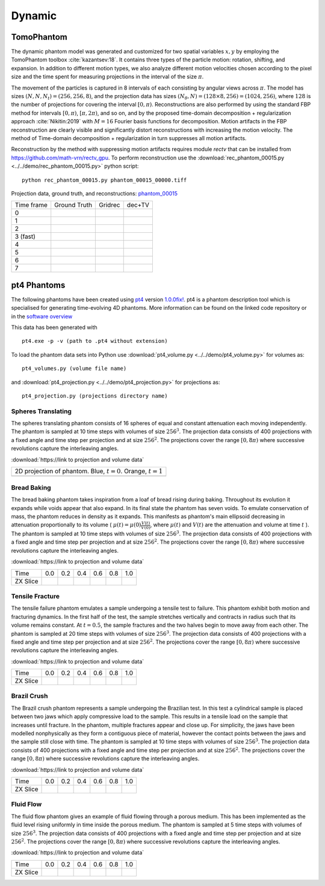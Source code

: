 Dynamic
~~~~~~~

TomoPhantom
-----------

The dynamic phantom model was generated and customized for two spatial variables :math:`x,y` by employing the TomoPhantom toolbox :cite:`kazantsev:18`. 
It contains three types of the particle motion: rotation, shifting, and expansion. 
In addition to different motion types, we also analyze different motion velocities chosen according to the pixel size and the time spent for measuring projections 
in the interval of the size :math:`\pi`. 

The movement of the particles is captured in 8 intervals of each consisting by angular views across :math:`\pi`. 
The model has sizes :math:`(N,N,N_t)=(256,256,8)`, and the projection data has sizes :math:`(N_\theta,N)=(128\times 8,256)=(1024,256)`, where :math:`128` is the number of projections for covering the interval :math:`[0,\pi)`.
Reconstructions are also performed by using the standard FBP method for intervals :math:`[0,\pi)`, :math:`[\pi,2\pi)`, and so on, and by the proposed time-domain decomposition + regularization approach :cite:`Nikitin:2019` with :math:`M=16` Fourier basis functions for decomposition. 
Motion artifacts in the FBP reconstruction are clearly visible and significantly distort reconstructions with increasing the motion velocity. 
The method of Time-domain decomposition + regularization in turn suppresses all motion artifacts.

Reconstruction by the method with suppressing motion artifacts requires module `rectv` that can be installed from https://github.com/math-vrn/rectv_gpu. 
To perform reconstruction use the :download:`rec_phantom_00015.py <../../demo/rec_phantom_00015.py>` python script::

        python rec_phantom_00015.py phantom_00015_00000.tiff


.. _phantom_00015: https://app.globus.org/file-manager?origin_id=9f00a780-4aee-42a7-b7f4-6a2773c8da30&origin_path=%2Fphantom_00015%2F

.. |gt00000| image:: ../img/phantom_00015/f_00000.png
    :width: 100pt
    :height: 100pt
.. |rec00000| image:: ../img/phantom_00015/rec_0_00000.png
    :width: 100pt
    :height: 100pt
.. |rectv00000| image:: ../img/phantom_00015/recb16tv_0_00000.png
    :width: 100pt
    :height: 100pt

.. |gt00001| image:: ../img/phantom_00015/f_00001.png
    :width: 100pt
    :height: 100pt
.. |rec00001| image:: ../img/phantom_00015/rec_1_00000.png
    :width: 100pt
    :height: 100pt
.. |rectv00001| image:: ../img/phantom_00015/recb16tv_1_00000.png
    :width: 100pt
    :height: 100pt

.. |gt00002| image:: ../img/phantom_00015/f_00002.png
    :width: 100pt
    :height: 100pt
.. |rec00002| image:: ../img/phantom_00015/rec_2_00000.png
    :width: 100pt
    :height: 100pt
.. |rectv00002| image:: ../img/phantom_00015/recb16tv_2_00000.png
    :width: 100pt
    :height: 100pt

.. |gt00003| image:: ../img/phantom_00015/f_00003.png
    :width: 100pt
    :height: 100pt
.. |rec00003| image:: ../img/phantom_00015/rec_3_00000.png
    :width: 100pt
    :height: 100pt
.. |rectv00003| image:: ../img/phantom_00015/recb16tv_3_00000.png
    :width: 100pt
    :height: 100pt

.. |gt00004| image:: ../img/phantom_00015/f_00004.png
    :width: 100pt
    :height: 100pt
.. |rec00004| image:: ../img/phantom_00015/rec_4_00000.png
    :width: 100pt
    :height: 100pt
.. |rectv00004| image:: ../img/phantom_00015/recb16tv_4_00000.png
    :width: 100pt
    :height: 100pt

.. |gt00005| image:: ../img/phantom_00015/f_00005.png
    :width: 100pt
    :height: 100pt
.. |rec00005| image:: ../img/phantom_00015/rec_5_00000.png
    :width: 100pt
    :height: 100pt
.. |rectv00005| image:: ../img/phantom_00015/recb16tv_5_00000.png
    :width: 100pt
    :height: 100pt

.. |gt00006| image:: ../img/phantom_00015/f_00006.png
    :width: 100pt
    :height: 100pt
.. |rec00006| image:: ../img/phantom_00015/rec_6_00000.png
    :width: 100pt
    :height: 100pt
.. |rectv00006| image:: ../img/phantom_00015/recb16tv_6_00000.png
    :width: 100pt
    :height: 100pt

.. |gt00007| image:: ../img/phantom_00015/f_00007.png
    :width: 100pt
    :height: 100pt
.. |rec00007| image:: ../img/phantom_00015/rec_7_00000.png
    :width: 100pt
    :height: 100pt
.. |rectv00007| image:: ../img/phantom_00015/recb16tv_7_00000.png
    :width: 100pt
    :height: 100pt

Projection data, ground truth, and reconstructions: phantom_00015_

+----------+--------------+------------+------------+
|Time frame| Ground Truth |   Gridrec  |  dec+TV    |
+----------+--------------+------------+------------+
|     0    |  |gt00000|   | |rec00000| ||rectv00000||
+----------+--------------+------------+------------+
|     1    |  |gt00001|   | |rec00001| ||rectv00001||
+----------+--------------+------------+------------+
|     2    |  |gt00002|   | |rec00002| ||rectv00002||
+----------+--------------+------------+------------+
|3 (fast)  |  |gt00003|   | |rec00003| ||rectv00003||
+----------+--------------+------------+------------+
|     4    |  |gt00004|   | |rec00004| ||rectv00004||
+----------+--------------+------------+------------+
|     5    |  |gt00005|   | |rec00005| ||rectv00005||
+----------+--------------+------------+------------+
|     6    |  |gt00006|   | |rec00006| ||rectv00006||
+----------+--------------+------------+------------+
|     7    |  |gt00007|   | |rec00007| ||rectv00007||
+----------+--------------+------------+------------+


pt4 Phantoms
------------

The following phantoms have been created using `pt4 <https://github.com/MaterialsPhysicsANU/pt4>`_ 
version `1.0.0fix! <https://github.com/MaterialsPhysicsANU/pt4/tree/8e49c0c83dc313e9d6f0936b14b4cdfbed916c08>`_.
pt4 is a phantom description tool which is specialised for generating time-evolving 4D phantoms. More information can be found on the linked code repository or in the `software overview <https://github.com/MaterialsPhysicsANU/pt4/pt4.pdf>`_

This data has been generated with
::

    pt4.exe -p -v (path to .pt4 without extension)

To load the phantom data sets into Python use 
:download:`pt4_volume.py <../../demo/pt4_volume.py>` for volumes as:
::

    pt4_volumes.py (volume file name)

and
:download:`pt4_projection.py <../../demo/pt4_projection.py>` for projections as:
::

    pt4_projection.py (projections directory name)

~~~~~~~~~~~~~~~~~~~
Spheres Translating
~~~~~~~~~~~~~~~~~~~

The spheres translating phantom consists of 16 spheres of equal and constant attenuation each moving independently. The phantom is sampled at 10 time steps with volumes of size :math:`256^3`. The projection data consists of 400 projections with a fixed angle and time step per projection and at size :math:`256^2`. The projections cover the range :math:`[0,8\pi)` where successive revolutions capture the interleaving angles.

:download:`https://link to projection and volume data`

.. |sp00000| image:: ../img/pt4/spheres/2dview.png
    :width: 300pt
    :height: 300pt

+----------------------------------------------------------------------+
| 2D projection of phantom. Blue, :math:`t = 0`. Orange, :math:`t = 1` |
+----------------------------------------------------------------------+
| |sp00000|                                                            |
+----------------------------------------------------------------------+

~~~~~~~~~~~~
Bread Baking
~~~~~~~~~~~~

The bread baking phantom takes inspiration from a loaf of bread rising during baking. Throughout its evolution it expands while voids appear that also expand. In its final state the phantom has seven voids. To emulate conservation of mass, the phantom reduces in density as it expands. This manifests as phantom's main ellipsoid decreasing in attenuation proportionally to its volume  ( :math:`\mu(t) = \mu(0) \frac{V(t)}{V(0)}`, where :math:`\mu(t)` and :math:`V(t)` are the attenuation and volume at time :math:`t` ). The phantom is sampled at 10 time steps with volumes of size :math:`256^3`. The projection data consists of 400 projections with a fixed angle and time step per projection and at size :math:`256^2`. The projections cover the range :math:`[0,8\pi)` where successive revolutions capture the interleaving angles.

:download:`https://link to projection and volume data`

.. |bb00000| image:: ../img/pt4/bread/vol00000.png
    :width: 60pt
    :height: 60pt

.. |bb00001| image:: ../img/pt4/bread/vol00002.png
    :width: 60pt
    :height: 60pt

.. |bb00002| image:: ../img/pt4/bread/vol00004.png
    :width: 60pt
    :height: 60pt

.. |bb00003| image:: ../img/pt4/bread/vol00006.png
    :width: 60pt
    :height: 60pt

.. |bb00004| image:: ../img/pt4/bread/vol00008.png
    :width: 60pt
    :height: 60pt

.. |bb00005| image:: ../img/pt4/bread/vol00010.png
    :width: 60pt
    :height: 60pt


+----------+--------------+--------------+--------------+--------------+--------------+--------------+
|Time      |  0.0         | 0.2          | 0.4          | 0.6          | 0.8          | 1.0          |
+----------+--------------+--------------+--------------+--------------+--------------+--------------+
|ZX Slice  |  |bb00000|   |  |bb00001|   |  |bb00002|   |  |bb00003|   |  |bb00004|   |  |bb00005|   |
+----------+--------------+--------------+--------------+--------------+--------------+--------------+

~~~~~~~~~~~~~~~~
Tensile Fracture
~~~~~~~~~~~~~~~~

The tensile failure phantom emulates a sample undergoing a tensile test to failure. This phantom exhibit both motion and fracturing dynamics. In the first half of the test, the sample stretches vertically and contracts in radius such that its volume remains constant. At :math:`t = 0.5`, the sample fractures and the two halves begin to move away from each other. The phantom is sampled at 20 time steps with volumes of size :math:`256^3`. The projection data consists of 400 projections with a fixed angle and time step per projection and at size :math:`256^2`. The projections cover the range :math:`[0,8\pi)` where successive revolutions capture the interleaving angles.

:download:`https://link to projection and volume data`

.. |fd00000| image:: ../img/pt4/fracture_deform/vol00000_ZX256.png
    :width: 60pt
    :height: 60pt

.. |fd00001| image:: ../img/pt4/fracture_deform/vol00004_ZX256.png
    :width: 60pt
    :height: 60pt

.. |fd00002| image:: ../img/pt4/fracture_deform/vol00008_ZX256.png
    :width: 60pt
    :height: 60pt

.. |fd00003| image:: ../img/pt4/fracture_deform/vol00012_ZX256.png
    :width: 60pt
    :height: 60pt

.. |fd00004| image:: ../img/pt4/fracture_deform/vol00016_ZX256.png
    :width: 60pt
    :height: 60pt

.. |fd00005| image:: ../img/pt4/fracture_deform/vol00020_ZX256.png
    :width: 60pt
    :height: 60pt


+----------+--------------+--------------+--------------+--------------+--------------+--------------+
|Time      |  0.0         | 0.2          | 0.4          | 0.6          | 0.8          | 1.0          |
+----------+--------------+--------------+--------------+--------------+--------------+--------------+
|ZX Slice  |  |fd00000|   |  |fd00001|   |  |fd00002|   |  |fd00003|   |  |fd00004|   |  |fd00005|   |
+----------+--------------+--------------+--------------+--------------+--------------+--------------+

~~~~~~~~~~~~
Brazil Crush
~~~~~~~~~~~~

The Brazil crush phantom represents a sample undergoing the Brazilian test. In this test a cylindrical sample is placed between two jaws which apply compressive load to the sample. This results in a tensile load on the sample that increases until fracture. In the phantom, multiple fractures appear and close up. For simplicity, the jaws have been modelled nonphysically as they form a contiguous piece of material, however the contact points between the jaws and the sample still close with time. The phantom is sampled at 10 time steps with volumes of size :math:`256^3`. The projection data consists of 400 projections with a fixed angle and time step per projection and at size :math:`256^2`. The projections cover the range :math:`[0,8\pi)` where successive revolutions capture the interleaving angles.

:download:`https://link to projection and volume data`

.. |bc00000| image:: ../img/pt4/brazil/vol00000.png
    :width: 60pt
    :height: 60pt

.. |bc00001| image:: ../img/pt4/brazil/vol00002.png
    :width: 60pt
    :height: 60pt

.. |bc00002| image:: ../img/pt4/brazil/vol00004.png
    :width: 60pt
    :height: 60pt

.. |bc00003| image:: ../img/pt4/brazil/vol00006.png
    :width: 60pt
    :height: 60pt

.. |bc00004| image:: ../img/pt4/brazil/vol00008.png
    :width: 60pt
    :height: 60pt

.. |bc00005| image:: ../img/pt4/brazil/vol00010.png
    :width: 60pt
    :height: 60pt

+----------+--------------+--------------+--------------+--------------+--------------+--------------+
|Time      |  0.0         | 0.2          | 0.4          | 0.6          | 0.8          | 1.0          |
+----------+--------------+--------------+--------------+--------------+--------------+--------------+
|ZX Slice  |  |bc00000|   |  |bc00001|   |  |bc00002|   |  |bc00003|   |  |bc00004|   |  |bc00005|   |
+----------+--------------+--------------+--------------+--------------+--------------+--------------+

~~~~~~~~~~
Fluid Flow
~~~~~~~~~~

The fluid flow phantom gives an example of fluid flowing through a porous medium. This has been implemented as the fluid level rising uniformly in time inside the porous medium. The phantom is sampled at 5 time steps with volumes of size :math:`256^3`. The projection data consists of 400 projections with a fixed angle and time step per projection and at size :math:`256^2`. The projections cover the range :math:`[0,8\pi)` where successive revolutions capture the interleaving angles.

:download:`https://link to projection and volume data`

.. |ff00000| image:: ../img/pt4/fluid_flow/vol00000_ZX256.png
    :width: 60pt
    :height: 60pt

.. |ff00001| image:: ../img/pt4/fluid_flow/vol00001_ZX256.png
    :width: 60pt
    :height: 60pt

.. |ff00002| image:: ../img/pt4/fluid_flow/vol00002_ZX256.png
    :width: 60pt
    :height: 60pt

.. |ff00003| image:: ../img/pt4/fluid_flow/vol00003_ZX256.png
    :width: 60pt
    :height: 60pt

.. |ff00004| image:: ../img/pt4/fluid_flow/vol00004_ZX256.png
    :width: 60pt
    :height: 60pt

.. |ff00005| image:: ../img/pt4/fluid_flow/vol00005_ZX256.png
    :width: 60pt
    :height: 60pt

+----------+--------------+--------------+--------------+--------------+--------------+--------------+
|Time      |  0.0         | 0.2          | 0.4          | 0.6          | 0.8          | 1.0          |
+----------+--------------+--------------+--------------+--------------+--------------+--------------+
|ZX Slice  |  |ff00000|   |  |ff00001|   |  |ff00002|   |  |ff00003|   |  |ff00004|   |  |ff00005|   |
+----------+--------------+--------------+--------------+--------------+--------------+--------------+

